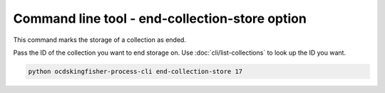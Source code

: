 Command line tool - end-collection-store option
===============================================

This command marks the storage of a collection as ended.

Pass the ID of the collection you want to end storage on. Use :doc:`cli/list-collections` to look up the ID you want.

.. code-block:: shell-session

    python ocdskingfisher-process-cli end-collection-store 17


